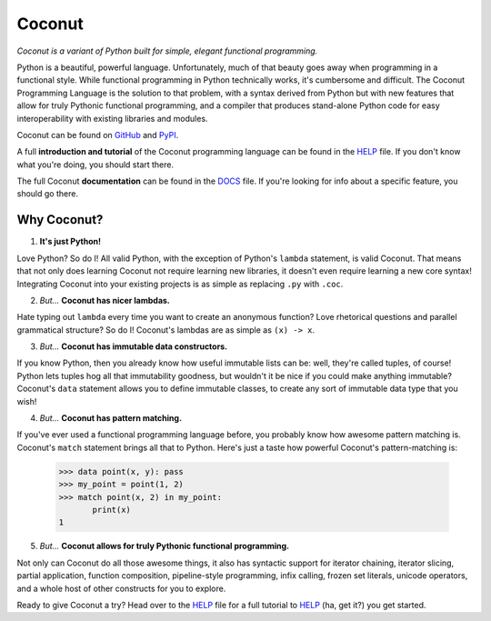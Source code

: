 Coconut
=======

*Coconut is a variant of Python built for simple, elegant functional programming.*

Python is a beautiful, powerful language. Unfortunately, much of that beauty goes away when programming in a functional style. While functional programming in Python technically works, it's cumbersome and difficult. The Coconut Programming Language is the solution to that problem, with a syntax derived from Python but with new features that allow for truly Pythonic functional programming, and a compiler that produces stand-alone Python code for easy interoperability with existing libraries and modules.

Coconut can be found on GitHub_ and PyPI_.

A full **introduction and tutorial** of the Coconut programming language can be found in the HELP_ file. If you don't know what you're doing, you should start there.

The full Coconut **documentation** can be found in the DOCS_ file. If you're looking for info about a specific feature, you should go there.

.. _GitHub: https://github.com/evhub/coconut
.. _PyPI: https://pypi.python.org/pypi/coconut
.. _HELP: https://github.com/evhub/coconut/blob/master/HELP.md
.. _DOCS: https://github.com/evhub/coconut/blob/master/DOCS.md

Why Coconut?
------------

1. **It's just Python!**

Love Python? So do I! All valid Python, with the exception of Python's ``lambda`` statement, is valid Coconut. That means that not only does learning Coconut not require learning new libraries, it doesn't even require learning a new core syntax! Integrating Coconut into your existing projects is as simple as replacing ``.py`` with ``.coc``.

2. *But...* **Coconut has nicer lambdas.**

Hate typing out ``lambda`` every time you want to create an anonymous function? Love rhetorical questions and parallel grammatical structure? So do I! Coconut's lambdas are as simple as ``(x) -> x``.

3. *But...* **Coconut has immutable data constructors.**

If you know Python, then you already know how useful immutable lists can be: well, they're called tuples, of course! Python lets tuples hog all that immutability goodness, but wouldn't it be nice if you could make anything immutable? Coconut's ``data`` statement allows you to define immutable classes, to create any sort of immutable data type that you wish!

4. *But...* **Coconut has pattern matching.**

If you've ever used a functional programming language before, you probably know how awesome pattern matching is. Coconut's ``match`` statement brings all that to Python. Here's just a taste how powerful Coconut's pattern-matching is:

    >>> data point(x, y): pass
    >>> my_point = point(1, 2)
    >>> match point(x, 2) in my_point:
           print(x)
    1

5. *But...* **Coconut allows for truly Pythonic functional programming.**

Not only can Coconut do all those awesome things, it also has syntactic support for iterator chaining, iterator slicing, partial application, function composition, pipeline-style programming, infix calling, frozen set literals, unicode operators, and a whole host of other constructs for you to explore.

Ready to give Coconut a try? Head over to the HELP_ file for a full tutorial to HELP_ (ha, get it?) you get started.
